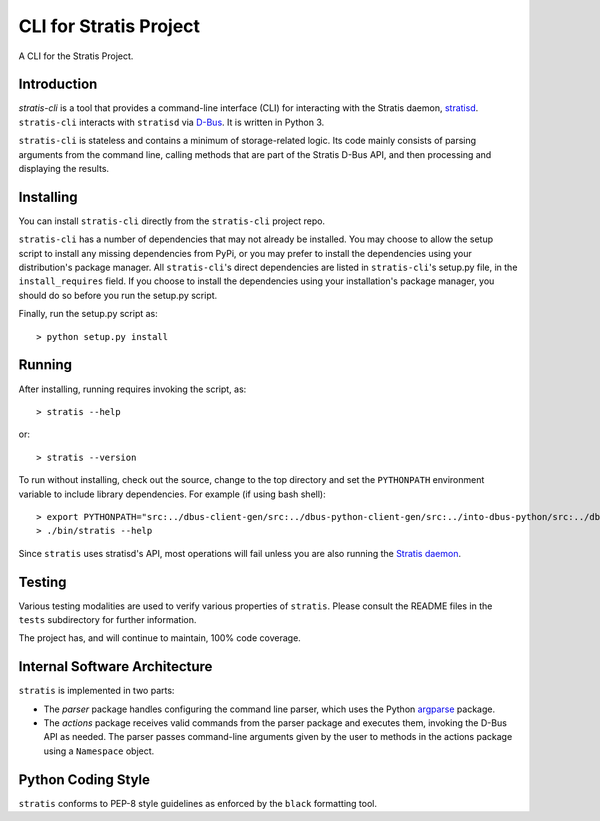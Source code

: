 CLI for Stratis Project
=================================

A CLI for the Stratis Project.

Introduction
------------
`stratis-cli` is a tool that provides a command-line interface (CLI)
for interacting with the Stratis daemon,
`stratisd <https://github.com/stratis-storage/stratisd>`_. ``stratis-cli``
interacts with ``stratisd`` via
`D-Bus <https://www.freedesktop.org/wiki/Software/dbus/>`_. It is
written in Python 3.

``stratis-cli`` is stateless and contains a minimum of storage-related
logic. Its code mainly consists of parsing arguments from the command
line, calling methods that are part of the Stratis D-Bus API, and then
processing and displaying the results.

Installing
----------
You can install ``stratis-cli`` directly from the ``stratis-cli`` project
repo.

``stratis-cli`` has a number of dependencies that may not already be
installed. You may choose to allow the setup script to install any missing
dependencies from PyPi, or you may prefer to install the dependencies using
your distribution's package manager. All ``stratis-cli``'s direct
dependencies are listed in ``stratis-cli``'s setup.py file, in the
``install_requires`` field. If you choose to install the dependencies
using your installation's package manager, you should do so before you
run the setup.py script.

Finally, run the setup.py script as::

   > python setup.py install

Running
-------
After installing, running requires invoking the script, as::

   > stratis --help

or::

   > stratis --version

To run without installing, check out the source, change to the top
directory and set the ``PYTHONPATH`` environment variable to include
library dependencies. For example (if using bash shell)::

   > export PYTHONPATH="src:../dbus-client-gen/src:../dbus-python-client-gen/src:../into-dbus-python/src:../dbus-signature-pyparsing/src"
   > ./bin/stratis --help

Since ``stratis`` uses stratisd's API, most operations will fail
unless you are also running the `Stratis daemon <https://github.com/stratis-storage/stratisd>`_.

Testing
-------
Various testing modalities are used to verify various properties of
``stratis``.  Please consult the README files in the ``tests`` subdirectory
for further information.

The project has, and will continue to maintain, 100% code coverage.

Internal Software Architecture
------------------------------
``stratis`` is implemented in two parts:

* The *parser* package handles configuring the command line parser, which uses
  the Python `argparse <https://docs.python.org/3/library/argparse.html>`_ package.

* The *actions* package receives valid commands from the parser package
  and executes them, invoking the D-Bus API as needed.  The parser
  passes command-line arguments given by the user to methods in the
  actions package using a ``Namespace`` object.

Python Coding Style
-------------------
``stratis`` conforms to PEP-8 style guidelines as enforced by the ``black``
formatting tool.
